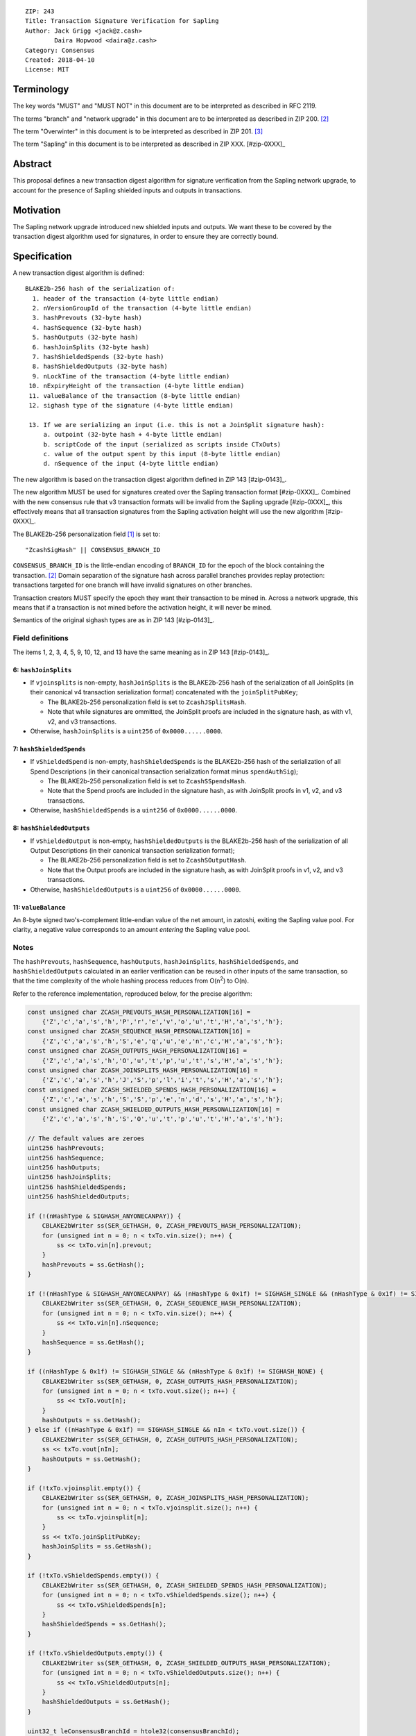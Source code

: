 ::

  ZIP: 243
  Title: Transaction Signature Verification for Sapling
  Author: Jack Grigg <jack@z.cash>
          Daira Hopwood <daira@z.cash>
  Category: Consensus
  Created: 2018-04-10
  License: MIT


Terminology
===========

The key words "MUST" and "MUST NOT" in this document are to be interpreted as described in RFC 2119.

The terms "branch" and "network upgrade" in this document are to be interpreted as described in ZIP 200. [#zip-0200]_

The term "Overwinter" in this document is to be interpreted as described in ZIP 201. [#zip-0201]_

The term "Sapling" in this document is to be interpreted as described in ZIP XXX. [#zip-0XXX]_


Abstract
========

This proposal defines a new transaction digest algorithm for signature verification from the Sapling network
upgrade, to account for the presence of Sapling shielded inputs and outputs in transactions.


Motivation
==========

The Sapling network upgrade introduced new shielded inputs and outputs. We want these to be covered by the
transaction digest algorithm used for signatures, in order to ensure they are correctly bound.


Specification
=============

A new transaction digest algorithm is defined::

  BLAKE2b-256 hash of the serialization of:
    1. header of the transaction (4-byte little endian)
    2. nVersionGroupId of the transaction (4-byte little endian)
    3. hashPrevouts (32-byte hash)
    4. hashSequence (32-byte hash)
    5. hashOutputs (32-byte hash)
    6. hashJoinSplits (32-byte hash)
    7. hashShieldedSpends (32-byte hash)
    8. hashShieldedOutputs (32-byte hash)
    9. nLockTime of the transaction (4-byte little endian)
   10. nExpiryHeight of the transaction (4-byte little endian)
   11. valueBalance of the transaction (8-byte little endian)
   12. sighash type of the signature (4-byte little endian)

   13. If we are serializing an input (i.e. this is not a JoinSplit signature hash):
       a. outpoint (32-byte hash + 4-byte little endian) 
       b. scriptCode of the input (serialized as scripts inside CTxOuts)
       c. value of the output spent by this input (8-byte little endian)
       d. nSequence of the input (4-byte little endian)

The new algorithm is based on the transaction digest algorithm defined in ZIP 143 [#zip-0143]_.

The new algorithm MUST be used for signatures created over the Sapling transaction format [#zip-0XXX]_.
Combined with the new consensus rule that v3 transaction formats will be invalid from the Sapling upgrade
[#zip-0XXX]_, this effectively means that all transaction signatures from the Sapling activation height will
use the new algorithm [#zip-0XXX]_.

The BLAKE2b-256 personalization field [#BLAKE2-personalization]_ is set to::

  "ZcashSigHash" || CONSENSUS_BRANCH_ID

``CONSENSUS_BRANCH_ID`` is the little-endian encoding of ``BRANCH_ID`` for the epoch of the block containing
the transaction. [#zip-0200]_ Domain separation of the signature hash across parallel branches provides replay
protection: transactions targeted for one branch will have invalid signatures on other branches.

Transaction creators MUST specify the epoch they want their transaction to be mined in. Across a network
upgrade, this means that if a transaction is not mined before the activation height, it will never be mined.

Semantics of the original sighash types are as in ZIP 143 [#zip-0143]_.

Field definitions
-----------------

The items 1, 2, 3, 4, 5, 9, 10, 12, and 13 have the same meaning as in ZIP 143 [#zip-0143]_.

6: ``hashJoinSplits``
`````````````````````
* If ``vjoinsplits`` is non-empty, ``hashJoinSplits`` is the BLAKE2b-256 hash of the serialization of all
  JoinSplits (in their canonical v4 transaction serialization format) concatenated with the
  ``joinSplitPubKey``;

  * The BLAKE2b-256 personalization field is set to ``ZcashJSplitsHash``.

  * Note that while signatures are ommitted, the JoinSplit proofs are included in the signature hash, as with
    v1, v2, and v3 transactions.

* Otherwise, ``hashJoinSplits`` is a ``uint256`` of ``0x0000......0000``.

7: ``hashShieldedSpends``
`````````````````````````

* If ``vShieldedSpend`` is non-empty, ``hashShieldedSpends`` is the BLAKE2b-256 hash of the serialization of
  all Spend Descriptions (in their canonical transaction serialization format minus ``spendAuthSig``);

  * The BLAKE2b-256 personalization field is set to ``ZcashSSpendsHash``.

  * Note that the Spend proofs are included in the signature hash, as with JoinSplit proofs in v1, v2, and v3
    transactions.

* Otherwise, ``hashShieldedSpends`` is a ``uint256`` of ``0x0000......0000``.

8: ``hashShieldedOutputs``
``````````````````````````

* If ``vShieldedOutput`` is non-empty, ``hashShieldedOutputs`` is the BLAKE2b-256 hash of the serialization of
  all Output Descriptions (in their canonical transaction serialization format);

  * The BLAKE2b-256 personalization field is set to ``ZcashSOutputHash``.

  * Note that the Output proofs are included in the signature hash, as with JoinSplit proofs in v1, v2, and v3
    transactions.

* Otherwise, ``hashShieldedOutputs`` is a ``uint256`` of ``0x0000......0000``.

11: ``valueBalance``
````````````````````
An 8-byte signed two's-complement little-endian value of the net amount, in zatoshi, exiting the Sapling value
pool. For clarity, a negative value corresponds to an amount *entering* the Sapling value pool.

Notes
-----

The ``hashPrevouts``, ``hashSequence``, ``hashOutputs``, ``hashJoinSplits``, ``hashShieldedSpends``, and
``hashShieldedOutputs`` calculated in an earlier verification can be reused in other inputs of the same
transaction, so that the time complexity of the whole hashing process reduces from O(n\ :sup:`2`) to O(n).

Refer to the reference implementation, reproduced below, for the precise algorithm:

.. code:: cpp

  const unsigned char ZCASH_PREVOUTS_HASH_PERSONALIZATION[16] =
      {'Z','c','a','s','h','P','r','e','v','o','u','t','H','a','s','h'};
  const unsigned char ZCASH_SEQUENCE_HASH_PERSONALIZATION[16] =
      {'Z','c','a','s','h','S','e','q','u','e','n','c','H','a','s','h'};
  const unsigned char ZCASH_OUTPUTS_HASH_PERSONALIZATION[16] =
      {'Z','c','a','s','h','O','u','t','p','u','t','s','H','a','s','h'};
  const unsigned char ZCASH_JOINSPLITS_HASH_PERSONALIZATION[16] =
      {'Z','c','a','s','h','J','S','p','l','i','t','s','H','a','s','h'};
  const unsigned char ZCASH_SHIELDED_SPENDS_HASH_PERSONALIZATION[16] =
      {'Z','c','a','s','h','S','S','p','e','n','d','s','H','a','s','h'};
  const unsigned char ZCASH_SHIELDED_OUTPUTS_HASH_PERSONALIZATION[16] =
      {'Z','c','a','s','h','S','O','u','t','p','u','t','H','a','s','h'};

  // The default values are zeroes
  uint256 hashPrevouts;
  uint256 hashSequence;
  uint256 hashOutputs;
  uint256 hashJoinSplits;
  uint256 hashShieldedSpends;
  uint256 hashShieldedOutputs;

  if (!(nHashType & SIGHASH_ANYONECANPAY)) {
      CBLAKE2bWriter ss(SER_GETHASH, 0, ZCASH_PREVOUTS_HASH_PERSONALIZATION);
      for (unsigned int n = 0; n < txTo.vin.size(); n++) {
          ss << txTo.vin[n].prevout;
      }
      hashPrevouts = ss.GetHash();
  }

  if (!(nHashType & SIGHASH_ANYONECANPAY) && (nHashType & 0x1f) != SIGHASH_SINGLE && (nHashType & 0x1f) != SIGHASH_NONE) {
      CBLAKE2bWriter ss(SER_GETHASH, 0, ZCASH_SEQUENCE_HASH_PERSONALIZATION);
      for (unsigned int n = 0; n < txTo.vin.size(); n++) {
          ss << txTo.vin[n].nSequence;
      }
      hashSequence = ss.GetHash();
  }

  if ((nHashType & 0x1f) != SIGHASH_SINGLE && (nHashType & 0x1f) != SIGHASH_NONE) {
      CBLAKE2bWriter ss(SER_GETHASH, 0, ZCASH_OUTPUTS_HASH_PERSONALIZATION);
      for (unsigned int n = 0; n < txTo.vout.size(); n++) {
          ss << txTo.vout[n];
      }
      hashOutputs = ss.GetHash();
  } else if ((nHashType & 0x1f) == SIGHASH_SINGLE && nIn < txTo.vout.size()) {
      CBLAKE2bWriter ss(SER_GETHASH, 0, ZCASH_OUTPUTS_HASH_PERSONALIZATION);
      ss << txTo.vout[nIn];
      hashOutputs = ss.GetHash();
  }

  if (!txTo.vjoinsplit.empty()) {
      CBLAKE2bWriter ss(SER_GETHASH, 0, ZCASH_JOINSPLITS_HASH_PERSONALIZATION);
      for (unsigned int n = 0; n < txTo.vjoinsplit.size(); n++) {
          ss << txTo.vjoinsplit[n];
      }
      ss << txTo.joinSplitPubKey;
      hashJoinSplits = ss.GetHash();
  }

  if (!txTo.vShieldedSpends.empty()) {
      CBLAKE2bWriter ss(SER_GETHASH, 0, ZCASH_SHIELDED_SPENDS_HASH_PERSONALIZATION);
      for (unsigned int n = 0; n < txTo.vShieldedSpends.size(); n++) {
          ss << txTo.vShieldedSpends[n];
      }
      hashShieldedSpends = ss.GetHash();
  }

  if (!txTo.vShieldedOutputs.empty()) {
      CBLAKE2bWriter ss(SER_GETHASH, 0, ZCASH_SHIELDED_OUTPUTS_HASH_PERSONALIZATION);
      for (unsigned int n = 0; n < txTo.vShieldedOutputs.size(); n++) {
          ss << txTo.vShieldedOutputs[n];
      }
      hashShieldedOutputs = ss.GetHash();
  }

  uint32_t leConsensusBranchId = htole32(consensusBranchId);
  unsigned char personalization[16] = {};
  memcpy(personalization, "ZcashSigHash", 12);
  memcpy(personalization+12, &leConsensusBranchId, 4);

  CBLAKE2bWriter ss(SER_GETHASH, 0, personalization);
  // fOverwintered and nVersion
  ss << txTo.GetHeader();
  // Version group ID
  ss << txTo.nVersionGroupId;
  // Input prevouts/nSequence (none/all, depending on flags)
  ss << hashPrevouts;
  ss << hashSequence;
  // Outputs (none/one/all, depending on flags)
  ss << hashOutputs;
  // JoinSplits
  ss << hashJoinSplits;
  // Spend Descriptions
  ss << hashShieldedSpends;
  // Output Descriptions
  ss << hashShieldedOutputs;
  // Locktime
  ss << txTo.nLockTime;
  // Expiry height
  ss << txTo.nExpiryHeight;
  // Sapling value balance
  ss << txTo.valueBalance;
  // Sighash type
  ss << nHashType;

  if (nIn != NOT_AN_INPUT) {
      // The input being signed (replacing the scriptSig with scriptCode + amount)
      // The prevout may already be contained in hashPrevout, and the nSequence
      // may already be contained in hashSequence.
      ss << txTo.vin[nIn].prevout;
      ss << static_cast<const CScriptBase&>(scriptCode);
      ss << amount;
      ss << txTo.vin[nIn].nSequence;
  }

  return ss.GetHash();


Example
=======

TBC


Deployment
==========

This proposal is deployed with the Sapling network upgrade. [#zip-0XXX]_


Backward compatibility
======================

This proposal is backwards-compatible with old UTXOs. It is **not** backwards-compatible with older software.
All transactions will be required to use this transaction digest algorithm for signatures, and so transactions
created by older software will be rejected by the network.


Reference Implementation
========================

https://github.com/zcash/zcash/pull/XXXX


References
==========

.. [#BLAKE2-personalization] `"BLAKE2: simpler, smaller, fast as MD5", Section 2.8 <https://blake2.net/blake2.pdf>`_
.. [#zip-0200] `ZIP 200: Network Upgrade Mechanism <https://github.com/zcash/zips/blob/master/zip-0200.rst>`_
.. [#zip-0201] `ZIP 201: Network Peer Management for Overwinter <https://github.com/zcash/zips/blob/master/zip-0201.rst>`_

